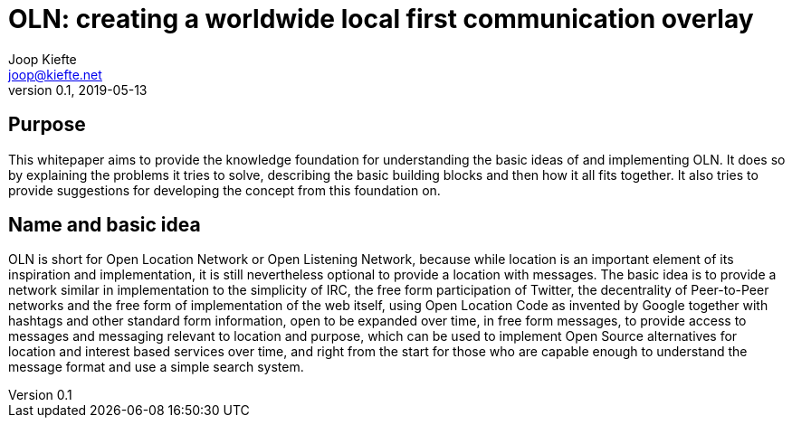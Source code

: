 = OLN: creating a worldwide local first communication overlay
Joop Kiefte <joop@kiefte.net>
v0.1, 2019-05-13

:toc:

== Purpose

This whitepaper aims to provide the knowledge foundation for understanding the basic ideas of and implementing OLN. It does so by explaining the problems it tries to solve, describing the basic building blocks and then how it all fits together. It also tries to provide suggestions for developing the concept from this foundation on.

== Name and basic idea

OLN is short for Open Location Network or Open Listening Network, because while location is an important element of its inspiration and implementation, it is still nevertheless optional to provide a location with messages. The basic idea is to provide a network similar in implementation to the simplicity of IRC, the free form participation of Twitter, the decentrality of Peer-to-Peer networks and the free form of implementation of the web itself, using Open Location Code as invented by Google together with hashtags and other standard form information, open to be expanded over time, in free form messages, to provide access to messages and messaging relevant to location and purpose, which can be used to implement Open Source alternatives for location and interest based services over time, and right from the start for those who are capable enough to understand the message format and use a simple search system.
